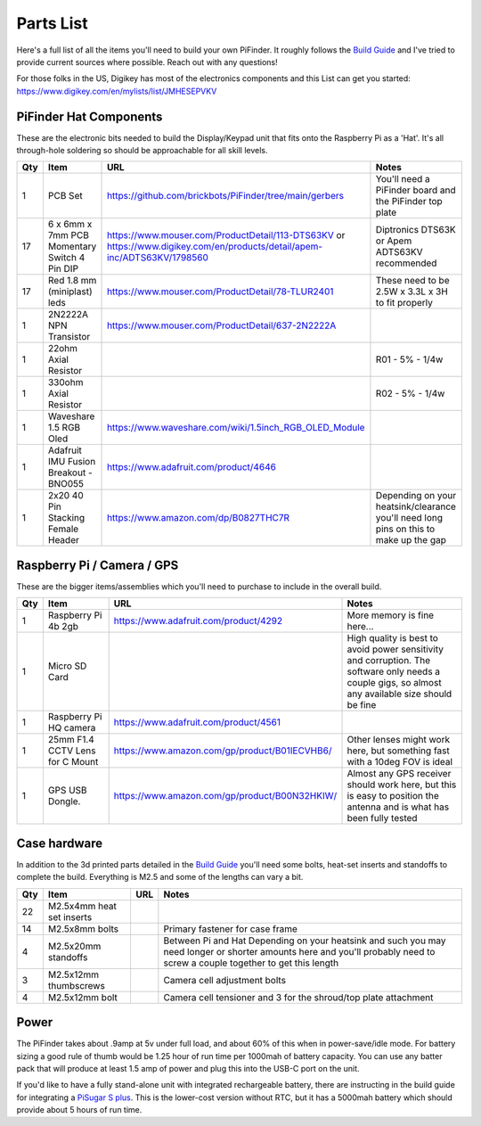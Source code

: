 Parts List
==========

Here's a full list of all the items you'll need to build your own PiFinder.  It roughly follows the `Build Guide <./build_guide.md>`_ and I've tried to provide current sources where possible.  Reach out with any questions!

For those folks in the US, Digikey has most of the electronics components and this List can get you started:
`https://www.digikey.com/en/mylists/list/JMHESEPVKV <https://www.digikey.com/en/mylists/list/JMHESEPVKV>`_

PiFinder Hat Components
-----------------------

These are the electronic bits needed to build the Display/Keypad unit that fits onto the Raspberry Pi as a 'Hat'.  It's all through-hole soldering so should be approachable for all skill levels.

.. list-table::
   :header-rows: 1

   * - Qty
     - Item
     - URL
     - Notes
   * - 1
     - PCB Set
     - https://github.com/brickbots/PiFinder/tree/main/gerbers
     - You'll need a PiFinder board and the PiFinder top plate
   * - 17
     - 6 x 6mm x 7mm PCB Momentary Switch 4 Pin DIP
     - https://www.mouser.com/ProductDetail/113-DTS63KV or https://www.digikey.com/en/products/detail/apem-inc/ADTS63KV/1798560
     - Diptronics DTS63K or Apem ADTS63KV recommended
   * - 17
     - Red 1.8 mm (miniplast) leds
     - https://www.mouser.com/ProductDetail/78-TLUR2401
     - These need to be 2.5W x 3.3L x 3H to fit properly
   * - 1
     - 2N2222A NPN Transistor
     - https://www.mouser.com/ProductDetail/637-2N2222A
     - 
   * - 1
     - 22ohm Axial Resistor
     - 
     - R01 - 5% - 1/4w
   * - 1
     - 330ohm Axial Resistor
     - 
     - R02 - 5% - 1/4w
   * - 1
     - Waveshare 1.5 RGB Oled
     - `https://www.waveshare.com/wiki/1.5inch_RGB_OLED_Module <https://www.waveshare.com/wiki/1.5inch_RGB_OLED_Module>`_
     - 
   * - 1
     - Adafruit IMU Fusion Breakout - BNO055
     - https://www.adafruit.com/product/4646
     - 
   * - 1
     - 2x20 40 Pin Stacking Female Header
     - https://www.amazon.com/dp/B0827THC7R
     - Depending on your heatsink/clearance you'll need long pins on this to make up the gap


Raspberry Pi / Camera / GPS
---------------------------

These are the bigger items/assemblies which you'll need to purchase to include in the overall build.

.. list-table::
   :header-rows: 1

   * - Qty
     - Item
     - URL
     - Notes
   * - 1
     - Raspberry Pi 4b 2gb
     - https://www.adafruit.com/product/4292
     - More memory is fine here...
   * - 1
     - Micro SD Card
     - 
     - High quality is best to avoid power sensitivity and corruption.  The software only needs a couple gigs, so almost any available size should be fine
   * - 1
     - Raspberry Pi HQ camera
     - https://www.adafruit.com/product/4561
     - 
   * - 1
     - 25mm F1.4 CCTV Lens for C Mount
     - https://www.amazon.com/gp/product/B01IECVHB6/
     - Other lenses might work here, but something fast with a 10deg FOV is ideal
   * - 1
     - GPS USB Dongle.
     - https://www.amazon.com/gp/product/B00N32HKIW/
     - Almost any GPS receiver should work here, but this is easy to position the antenna and is what has been fully tested


Case hardware
-------------

In addition to the 3d printed parts detailed in the `Build Guide <./build_guide.md>`_ you'll need some bolts, heat-set inserts and standoffs to complete the build.  Everything is M2.5 and some of the lengths can vary a bit.

.. list-table::
   :header-rows: 1

   * - Qty
     - Item
     - URL
     - Notes
   * - 22
     - M2.5x4mm heat set inserts
     - 
     - 
   * - 14
     - M2.5x8mm bolts
     - 
     - Primary fastener for case frame
   * - 4
     - M2.5x20mm standoffs
     - 
     - Between Pi and Hat Depending on your heatsink and such you may need longer or shorter amounts here and you'll probably need to screw a couple together to get this length
   * - 3
     - M2.5x12mm thumbscrews
     - 
     - Camera cell adjustment bolts
   * - 4
     - M2.5x12mm bolt
     - 
     - Camera cell tensioner and 3 for the shroud/top plate attachment


Power
-----

The PiFinder takes about .9amp at 5v under full load, and about 60% of this when in power-save/idle mode.  For battery sizing a good rule of thumb would be 1.25 hour of run time per 1000mah of battery capacity.  You can use any batter pack that will produce at least 1.5 amp of power and plug this into the USB-C port on the unit.

If you'd like to have a fully stand-alone unit with integrated rechargeable battery, there are instructing in the build guide for integrating a `PiSugar S plus <https://github.com/PiSugar/PiSugar/wiki/PiSugarS-Plus>`_.  This is the lower-cost version without RTC, but it has a 5000mah battery which should provide about 5 hours of run time.  
